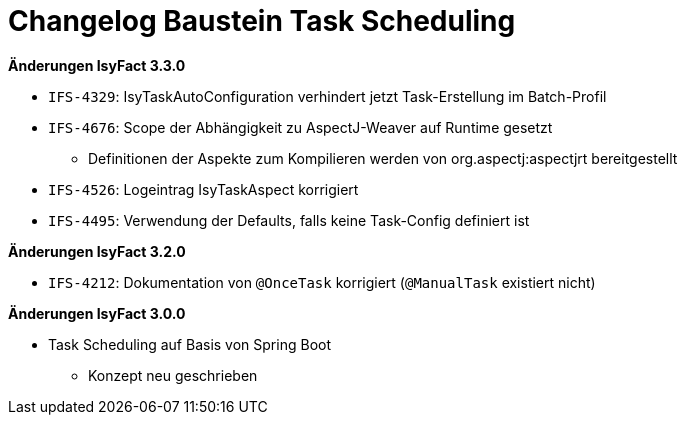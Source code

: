 = Changelog Baustein Task Scheduling

*Änderungen IsyFact 3.3.0*

// tag::release-3.3.0[]

- `IFS-4329`: IsyTaskAutoConfiguration verhindert jetzt Task-Erstellung im Batch-Profil
- `IFS-4676`: Scope der Abhängigkeit zu AspectJ-Weaver auf Runtime gesetzt
* Definitionen der Aspekte zum Kompilieren werden von org.aspectj:aspectjrt bereitgestellt
- `IFS-4526`: Logeintrag IsyTaskAspect korrigiert
- `IFS-4495`: Verwendung der Defaults, falls keine Task-Config definiert ist

// end::release-3.3.0[]

*Änderungen IsyFact 3.2.0*

// tag::release-3.2.0[]

- `IFS-4212`: Dokumentation von `@OnceTask` korrigiert (`@ManualTask` existiert nicht)

// end::release-3.2.0[]

*Änderungen IsyFact 3.0.0*

// tag::release-3.0.0[]

* Task Scheduling auf Basis von Spring Boot
** Konzept neu geschrieben

// end::release-3.0.0[]
